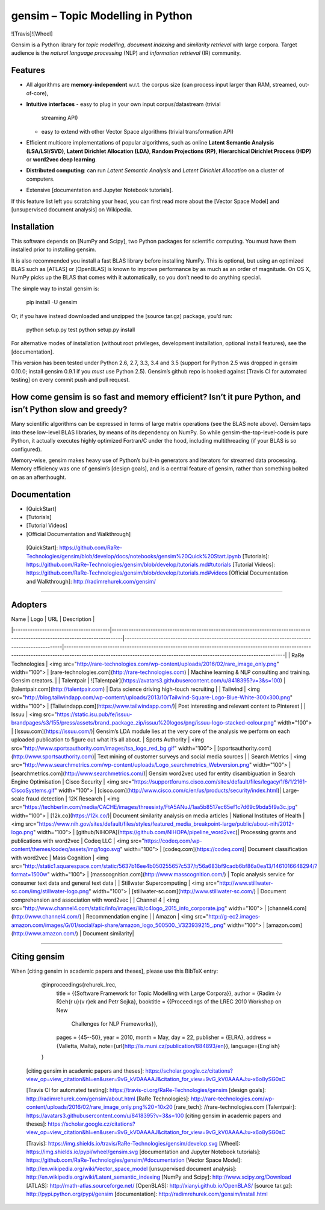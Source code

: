 gensim – Topic Modelling in Python
==================================

![Travis]![Wheel]

Gensim is a Python library for *topic modelling*, *document indexing*
and *similarity retrieval* with large corpora. Target audience is the
*natural language processing* (NLP) and *information retrieval* (IR)
community.

Features
--------

-   All algorithms are **memory-independent** w.r.t. the corpus size
    (can process input larger than RAM, streamed, out-of-core),
-   **Intuitive interfaces**
    -   easy to plug in your own input corpus/datastream (trivial
        streaming API)
    -   easy to extend with other Vector Space algorithms (trivial
        transformation API)
-   Efficient multicore implementations of popular algorithms, such as
    online **Latent Semantic Analysis (LSA/LSI/SVD)**, **Latent
    Dirichlet Allocation (LDA)**, **Random Projections (RP)**,
    **Hierarchical Dirichlet Process (HDP)** or **word2vec deep
    learning**.
-   **Distributed computing**: can run *Latent Semantic Analysis* and
    *Latent Dirichlet Allocation* on a cluster of computers.
-   Extensive [documentation and Jupyter Notebook tutorials].

If this feature list left you scratching your head, you can first read
more about the [Vector Space Model] and [unsupervised document analysis]
on Wikipedia.

Installation
------------

This software depends on [NumPy and Scipy], two Python packages for
scientific computing. You must have them installed prior to installing
gensim.

It is also recommended you install a fast BLAS library before installing
NumPy. This is optional, but using an optimized BLAS such as [ATLAS] or
[OpenBLAS] is known to improve performance by as much as an order of
magnitude. On OS X, NumPy picks up the BLAS that comes with it
automatically, so you don’t need to do anything special.

The simple way to install gensim is:

    pip install -U gensim

Or, if you have instead downloaded and unzipped the [source tar.gz]
package, you’d run:

    python setup.py test
    python setup.py install

For alternative modes of installation (without root privileges,
development installation, optional install features), see the
[documentation].

This version has been tested under Python 2.6, 2.7, 3.3, 3.4 and 3.5
(support for Python 2.5 was dropped in gensim 0.10.0; install gensim
0.9.1 if you *must* use Python 2.5). Gensim’s github repo is hooked
against [Travis CI for automated testing] on every commit push and pull
request.

How come gensim is so fast and memory efficient? Isn’t it pure Python, and isn’t Python slow and greedy?
--------------------------------------------------------------------------------------------------------

Many scientific algorithms can be expressed in terms of large matrix
operations (see the BLAS note above). Gensim taps into these low-level
BLAS libraries, by means of its dependency on NumPy. So while
gensim-the-top-level-code is pure Python, it actually executes highly
optimized Fortran/C under the hood, including multithreading (if your
BLAS is so configured).

Memory-wise, gensim makes heavy use of Python’s built-in generators and
iterators for streamed data processing. Memory efficiency was one of
gensim’s [design goals], and is a central feature of gensim, rather than
something bolted on as an afterthought.

Documentation
-------------

-   [QuickStart]
-   [Tutorials]
-   [Tutorial Videos]
-   [Official Documentation and Walkthrough]

  [QuickStart]: https://github.com/RaRe-Technologies/gensim/blob/develop/docs/notebooks/gensim%20Quick%20Start.ipynb
  [Tutorials]: https://github.com/RaRe-Technologies/gensim/blob/develop/tutorials.md#tutorials
  [Tutorial Videos]: https://github.com/RaRe-Technologies/gensim/blob/develop/tutorials.md#videos
  [Official Documentation and Walkthrough]: http://radimrehurek.com/gensim/

---------

Adopters
--------



| Name                                   | Logo                                                                                                                           | URL                                                                                              | Description                                                                                                                                                                                                           |
|----------------------------------------|--------------------------------------------------------------------------------------------------------------------------------|--------------------------------------------------------------------------------------------------|-----------------------------------------------------------------------------------------------------------------------------------------------------------------------------------------------------------------------|                                                                                                                         
| RaRe Technologies                            | <img src="http://rare-technologies.com/wp-content/uploads/2016/02/rare_image_only.png" width="100"> | [rare-technologies.com](http://rare-technologies.com)                                                           | Machine learning & NLP consulting and training. Gensim creators. |
| Talentpair                            | ![Talentpair](https://avatars3.githubusercontent.com/u/8418395?v=3&s=100)                                                 | [talentpair.com](http://talentpair.com)                                                           | Data science driving high-touch recruiting                                                    | 
| Tailwind          | <img src="http://blog.tailwindapp.com/wp-content/uploads/2013/10/Tailwind-Square-Logo-Blue-White-300x300.png" width="100"> | [Tailwindapp.com](https://www.tailwindapp.com/)| Post interesting and relevant content to Pinterest              |
| Issuu          | <img src="https://static.isu.pub/fe/issuu-brandpages/s3/155/press/assets/brand_package_zip/issuu%20logos/png/issuu-logo-stacked-colour.png" width="100"> | [Issuu.com](https://issuu.com/)| Gensim’s LDA module lies at the very core of the analysis we perform on each uploaded publication to figure out what it’s all about.
| Sports Authority        | <img src="http://www.sportsauthority.com/images/tsa_logo_red_bg.gif" width="100"> | [sportsauthority.com](http://www.sportsauthority.com)| Text mining of customer surveys and social media sources |
| Search Metrics        | <img src="http://www.searchmetrics.com/wp-content/uploads/Logo_searchmetrics_Webversion.png" width="100"> | [searchmetrics.com](http://www.searchmetrics.com/)| Gensim word2vec used for entity disambiguation in Search Engine Optimisation
| Cisco Security        | <img src="https://supportforums.cisco.com/sites/default/files/legacy/1/6/1/2161-CiscoSystems.gif" width="100"> | [cisco.com](http://www.cisco.com/c/en/us/products/security/index.html)|  Large-scale fraud detection
|  12K Research         | <img src="https://techberlin.com/media/CACHE/images/threesixty/FtA5ANuJ/1aa5b8517ec65ef1c7d69c9bda5f9a3c.jpg" width="100"> | [12k.co](https://12k.co/)|   Document similarity analysis on media articles
|  National Institutes of Health         | <img src="https://www.nih.gov/sites/default/files/styles/featured_media_breakpoint-large/public/about-nih/2012-logo.png" width="100"> | [github/NIHOPA](https://github.com/NIHOPA/pipeline_word2vec)|   Processing grants and publications with word2vec
|  Codeq LLC         | <img src="https://codeq.com/wp-content/themes/codeq/assets/img/logo.svg" width="100"> | [codeq.com](https://codeq.com)|   Document classification with word2vec
| Mass Cognition     | <img src="http://static1.squarespace.com/static/5637b16ee4b050255657c537/t/56a683bf9cadb6bf86a0ea13/1461016648294/?format=1500w" width="100"> | [masscognition.com](http://www.masscognition.com/)                                  | Topic analysis service for consumer text data and general text data |
| Stillwater Supercomputing     | <img src="http://www.stillwater-sc.com/img/stillwater-logo.png" width="100"> | [stillwater-sc.com](http://www.stillwater-sc.com/)                                  | Document comprehension and association with word2vec |
| Channel 4     | <img src="http://www.channel4.com/static/info/images/lib/c4logo_2015_info_corporate.jpg" width="100"> | [channel4.com](http://www.channel4.com/)                                  | Recommendation engine |
| Amazon     |  <img src="http://g-ec2.images-amazon.com/images/G/01/social/api-share/amazon_logo_500500._V323939215_.png" width="100"> | [amazon.com](http://www.amazon.com/)                                  |  Document similarity|

-------

Citing gensim
------------

When [citing gensim in academic papers and theses], please use this
BibTeX entry:

    @inproceedings{rehurek_lrec,
          title = {{Software Framework for Topic Modelling with Large Corpora}},
          author = {Radim {\v R}eh{\r u}{\v r}ek and Petr Sojka},
          booktitle = {{Proceedings of the LREC 2010 Workshop on New
               Challenges for NLP Frameworks}},
          pages = {45--50},
          year = 2010,
          month = May,
          day = 22,
          publisher = {ELRA},
          address = {Valletta, Malta},
          note={\url{http://is.muni.cz/publication/884893/en}},
          language={English}
    }

  [citing gensim in academic papers and theses]: https://scholar.google.cz/citations?view_op=view_citation&hl=en&user=9vG_kV0AAAAJ&citation_for_view=9vG_kV0AAAAJ:u-x6o8ySG0sC

  [Travis CI for automated testing]: https://travis-ci.org/RaRe-Technologies/gensim
  [design goals]: http://radimrehurek.com/gensim/about.html
  [RaRe Technologies]: http://rare-technologies.com/wp-content/uploads/2016/02/rare_image_only.png%20=10x20
  [rare\_tech]: //rare-technologies.com
  [Talentpair]: https://avatars3.githubusercontent.com/u/8418395?v=3&s=100
  [citing gensim in academic papers and theses]: https://scholar.google.cz/citations?view_op=view_citation&hl=en&user=9vG_kV0AAAAJ&citation_for_view=9vG_kV0AAAAJ:u-x6o8ySG0sC

  [Travis]: https://img.shields.io/travis/RaRe-Technologies/gensim/develop.svg
  [Wheel]: https://img.shields.io/pypi/wheel/gensim.svg
  [documentation and Jupyter Notebook tutorials]: https://github.com/RaRe-Technologies/gensim/#documentation
  [Vector Space Model]: http://en.wikipedia.org/wiki/Vector_space_model
  [unsupervised document analysis]: http://en.wikipedia.org/wiki/Latent_semantic_indexing
  [NumPy and Scipy]: http://www.scipy.org/Download
  [ATLAS]: http://math-atlas.sourceforge.net/
  [OpenBLAS]: http://xianyi.github.io/OpenBLAS/
  [source tar.gz]: http://pypi.python.org/pypi/gensim
  [documentation]: http://radimrehurek.com/gensim/install.html


